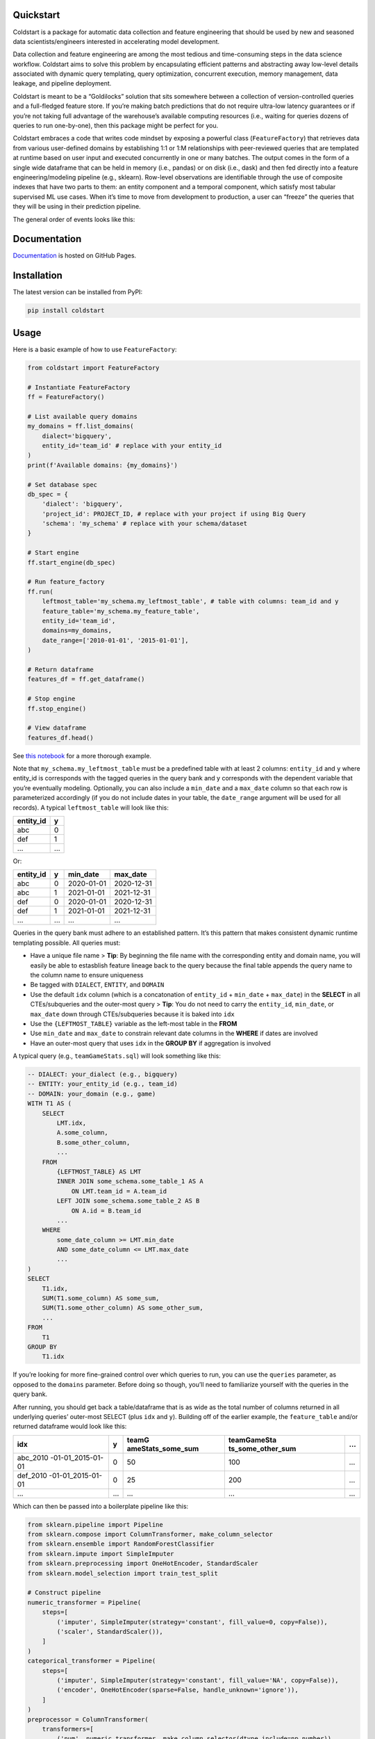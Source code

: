 Quickstart
----------

Coldstart is a package for automatic data collection and feature
engineering that should be used by new and seasoned data
scientists/engineers interested in accelerating model development.

Data collection and feature engineering are among the most tedious and
time-consuming steps in the data science workflow. Coldstart aims to
solve this problem by encapsulating efficient patterns and abstracting
away low-level details associated with dynamic query templating, query
optimization, concurrent execution, memory management, data leakage, and
pipeline deployment.

Coldstart is meant to be a “Goldilocks” solution that sits somewhere
between a collection of version-controlled queries and a full-fledged
feature store. If you’re making batch predictions that do not require
ultra-low latency guarantees or if you’re not taking full advantage of
the warehouse’s available computing resources (i.e., waiting for queries
dozens of queries to run one-by-one), then this package might be perfect
for you.

Coldstart embraces a code that writes code mindset by exposing a
powerful class (``FeatureFactory``) that retrieves data from various
user-defined domains by establishing 1:1 or 1:M relationships with
peer-reviewed queries that are templated at runtime based on user input
and executed concurrently in one or many batches. The output comes in
the form of a single wide dataframe that can be held in memory (i.e.,
pandas) or on disk (i.e., dask) and then fed directly into a feature
engineering/modeling pipeline (e.g., sklearn). Row-level observations
are identifiable through the use of composite indexes that have two
parts to them: an entity component and a temporal component, which
satisfy most tabular supervised ML use cases. When it’s time to move
from development to production, a user can “freeze” the queries that
they will be using in their prediction pipeline.

The general order of events looks like this:

.. container::

Documentation
-------------

`Documentation <https://sturdy-robot-8dd63740.pages.github.io/>`__ is
hosted on GitHub Pages.

Installation
------------

The latest version can be installed from PyPI:

.. code:: bash

   pip install coldstart

Usage
-----

Here is a basic example of how to use ``FeatureFactory``:

.. code:: python

   from coldstart import FeatureFactory

   # Instantiate FeatureFactory
   ff = FeatureFactory()

   # List available query domains
   my_domains = ff.list_domains(
       dialect='bigquery',
       entity_id='team_id' # replace with your entity_id
   )
   print(f'Available domains: {my_domains}')

   # Set database spec
   db_spec = {
       'dialect': 'bigquery',
       'project_id': PROJECT_ID, # replace with your project if using Big Query
       'schema': 'my_schema' # replace with your schema/dataset
   }

   # Start engine
   ff.start_engine(db_spec)

   # Run feature_factory
   ff.run(
       leftmost_table='my_schema.my_leftmost_table', # table with columns: team_id and y
       feature_table='my_schema.my_feature_table',
       entity_id='team_id',
       domains=my_domains,
       date_range=['2010-01-01', '2015-01-01'],
   )

   # Return dataframe
   features_df = ff.get_dataframe()

   # Stop engine
   ff.stop_engine()

   # View dataframe
   features_df.head()

See `this notebook <examples/Quickstart.ipynb>`__ for a more thorough
example.

Note that ``my_schema.my_leftmost_table`` must be a predefined table
with at least 2 columns: ``entity_id`` and ``y`` where entity_id is
corresponds with the tagged queries in the query bank and y corresponds
with the dependent variable that you’re eventually modeling. Optionally,
you can also include a ``min_date`` and a ``max_date`` column so that
each row is parameterized accordingly (if you do not include dates in
your table, the ``date_range`` argument will be used for all records). A
typical ``leftmost_table`` will look like this:

========= =
entity_id y
========= =
abc       0
def       1
…         …
========= =

Or:

========= = ========== ==========
entity_id y min_date   max_date
========= = ========== ==========
abc       0 2020-01-01 2020-12-31
abc       1 2021-01-01 2021-12-31
def       0 2020-01-01 2020-12-31
def       1 2021-01-01 2021-12-31
…         … …          …
========= = ========== ==========

Queries in the query bank must adhere to an established pattern. It’s
this pattern that makes consistent dynamic runtime templating possible.
All queries must:

-  Have a unique file name > **Tip**: By beginning the file name with
   the corresponding entity and domain name, you will easily be able to
   estasblish feature lineage back to the query because the final table
   appends the query name to the column name to ensure uniqueness
-  Be tagged with ``DIALECT``, ``ENTITY``, and ``DOMAIN``
-  Use the default ``idx`` column (which is a concatonation of
   ``entity_id`` + ``min_date`` + ``max_date``) in the **SELECT** in all
   CTEs/subqueries and the outer-most query > **Tip**: You do not need
   to carry the ``entity_id``, ``min_date``, or ``max_date`` down
   through CTEs/subqueries because it is baked into ``idx``
-  Use the ``{LEFTMOST_TABLE}`` variable as the left-most table in the
   **FROM**
-  Use ``min_date`` and ``max_date`` to constrain relevant date columns
   in the **WHERE** if dates are involved
-  Have an outer-most query that uses ``idx`` in the **GROUP BY** if
   aggregation is involved

A typical query (e.g., ``teamGameStats.sql``) will look something like
this:

.. code:: sql

   -- DIALECT: your_dialect (e.g., bigquery)
   -- ENTITY: your_entity_id (e.g., team_id)
   -- DOMAIN: your_domain (e.g., game)
   WITH T1 AS (
       SELECT
           LMT.idx,
           A.some_column,
           B.some_other_column,
           ...
       FROM
           {LEFTMOST_TABLE} AS LMT
           INNER JOIN some_schema.some_table_1 AS A
               ON LMT.team_id = A.team_id
           LEFT JOIN some_schema.some_table_2 AS B
               ON A.id = B.team_id
           ...
       WHERE
           some_date_column >= LMT.min_date
           AND some_date_column <= LMT.max_date
           ...
   )
   SELECT
       T1.idx,
       SUM(T1.some_column) AS some_sum,
       SUM(T1.some_other_column) AS some_other_sum,
       ...
   FROM
       T1
   GROUP BY
       T1.idx

If you’re looking for more fine-grained control over which queries to
run, you can use the ``queries`` parameter, as opposed to the
``domains`` parameter. Before doing so though, you’ll need to
familiarize yourself with the queries in the query bank.

After running, you should get back a table/dataframe that is as wide as
the total number of columns returned in all underlying queries’
outer-most SELECT (plus ``idx`` and ``y``). Building off of the earlier
example, the ``feature_table`` and/or returned dataframe would look like
this:

+-------------------+---+-------------------+-------------------+---+
| idx               | y | teamG             | teamGameSta       | … |
|                   |   | ameStats_some_sum | ts_some_other_sum |   |
+===================+===+===================+===================+===+
| abc_2010          | 0 | 50                | 100               | … |
| -01-01_2015-01-01 |   |                   |                   |   |
+-------------------+---+-------------------+-------------------+---+
| def_2010          | 0 | 25                | 200               | … |
| -01-01_2015-01-01 |   |                   |                   |   |
+-------------------+---+-------------------+-------------------+---+
| …                 | … | …                 | …                 | … |
+-------------------+---+-------------------+-------------------+---+

Which can then be passed into a boilerplate pipeline like this:

.. code:: python

   from sklearn.pipeline import Pipeline
   from sklearn.compose import ColumnTransformer, make_column_selector
   from sklearn.ensemble import RandomForestClassifier
   from sklearn.impute import SimpleImputer
   from sklearn.preprocessing import OneHotEncoder, StandardScaler
   from sklearn.model_selection import train_test_split

   # Construct pipeline
   numeric_transformer = Pipeline(
       steps=[
           ('imputer', SimpleImputer(strategy='constant', fill_value=0, copy=False)),
           ('scaler', StandardScaler()),
       ]
   )
   categorical_transformer = Pipeline(
       steps=[
           ('imputer', SimpleImputer(strategy='constant', fill_value='NA', copy=False)),
           ('encoder', OneHotEncoder(sparse=False, handle_unknown='ignore')),
       ]
   )
   preprocessor = ColumnTransformer(
       transformers=[
           ('num', numeric_transformer, make_column_selector(dtype_include=np.number)),
           ('cat', categorical_transformer, make_column_selector(dtype_include=pd.CategoricalDtype)),
       ]
   )
   pipe = Pipeline(
       steps=[
           ('preprocessor', preprocessor), 
           ('classifier', RandomForestClassifier()),
       ]
   )

   # Set features and class label
   X = features_df.iloc[:, 1:]
   y = features_df.iloc[:, 0]

   # Train test split
   X_train, X_test, y_train, y_test = train_test_split(X, y)

   # Fit pipeline
   pipe.fit(X_train, y_train)

Again, see `this notebook <examples/Quickstart.ipynb>`__ for a more
thorough example.

Features Under Development
--------------------------

-  Switch for writing intermediate results to Parquet files
-  Option to return Dask DataFrame
-  Testing for more databases
-  Retrying decorator for run_query

Contributor Guide
-----------------

1. Before contributing to this CVS Health sponsored project, you will
   need to sign the associated `Contributor License
   Agreement <https://forms.office.com/r/HvYxTheDG5>`__.
2. See `contributing <CONTRIBUTING.md>`__ page.

